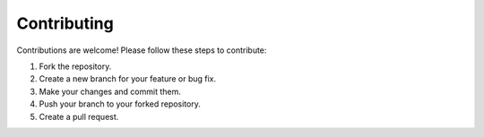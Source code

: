 Contributing
============

Contributions are welcome! Please follow these steps to contribute:

1. Fork the repository.
2. Create a new branch for your feature or bug fix.
3. Make your changes and commit them.
4. Push your branch to your forked repository.
5. Create a pull request.
